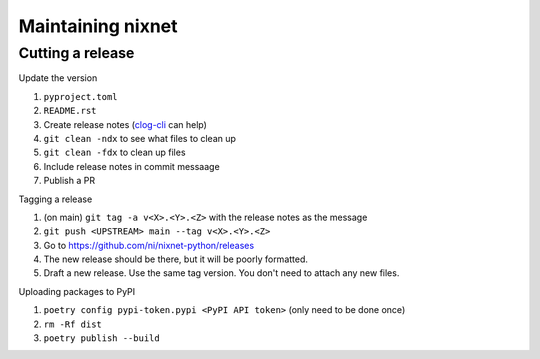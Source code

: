Maintaining nixnet
==================

Cutting a release
-----------------

Update the version

#. ``pyproject.toml``
#. ``README.rst``
#. Create release notes (`clog-cli <https://github.com/clog-tool/clog-cli/releases>`__ can help)
#. ``git clean -ndx`` to see what files to clean up
#. ``git clean -fdx`` to clean up files
#. Include release notes in commit messaage
#. Publish a PR

Tagging a release

#. (on main) ``git tag -a v<X>.<Y>.<Z>`` with the release notes as the message
#. ``git push <UPSTREAM> main --tag v<X>.<Y>.<Z>``
#. Go to https://github.com/ni/nixnet-python/releases
#. The new release should be there, but it will be poorly formatted.
#. Draft a new release. Use the same tag version. You don't need to attach any new files.

Uploading packages to PyPI

#. ``poetry config pypi-token.pypi <PyPI API token>`` (only need to be done once)
#. ``rm -Rf dist``
#. ``poetry publish --build``
